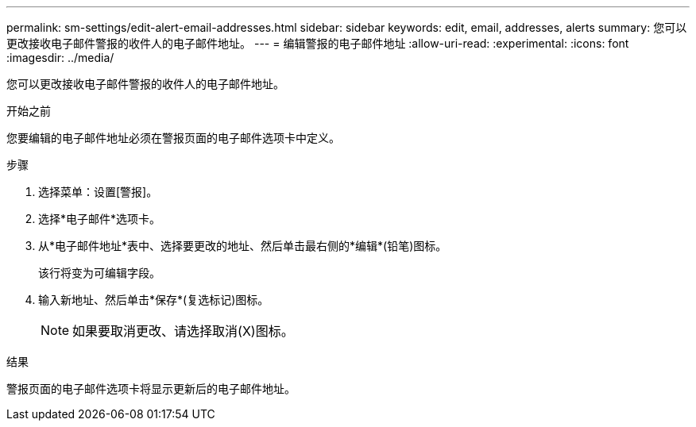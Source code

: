---
permalink: sm-settings/edit-alert-email-addresses.html 
sidebar: sidebar 
keywords: edit, email, addresses, alerts 
summary: 您可以更改接收电子邮件警报的收件人的电子邮件地址。 
---
= 编辑警报的电子邮件地址
:allow-uri-read: 
:experimental: 
:icons: font
:imagesdir: ../media/


[role="lead"]
您可以更改接收电子邮件警报的收件人的电子邮件地址。

.开始之前
您要编辑的电子邮件地址必须在警报页面的电子邮件选项卡中定义。

.步骤
. 选择菜单：设置[警报]。
. 选择*电子邮件*选项卡。
. 从*电子邮件地址*表中、选择要更改的地址、然后单击最右侧的*编辑*(铅笔)图标。
+
该行将变为可编辑字段。

. 输入新地址、然后单击*保存*(复选标记)图标。
+
[NOTE]
====
如果要取消更改、请选择取消(X)图标。

====


.结果
警报页面的电子邮件选项卡将显示更新后的电子邮件地址。
